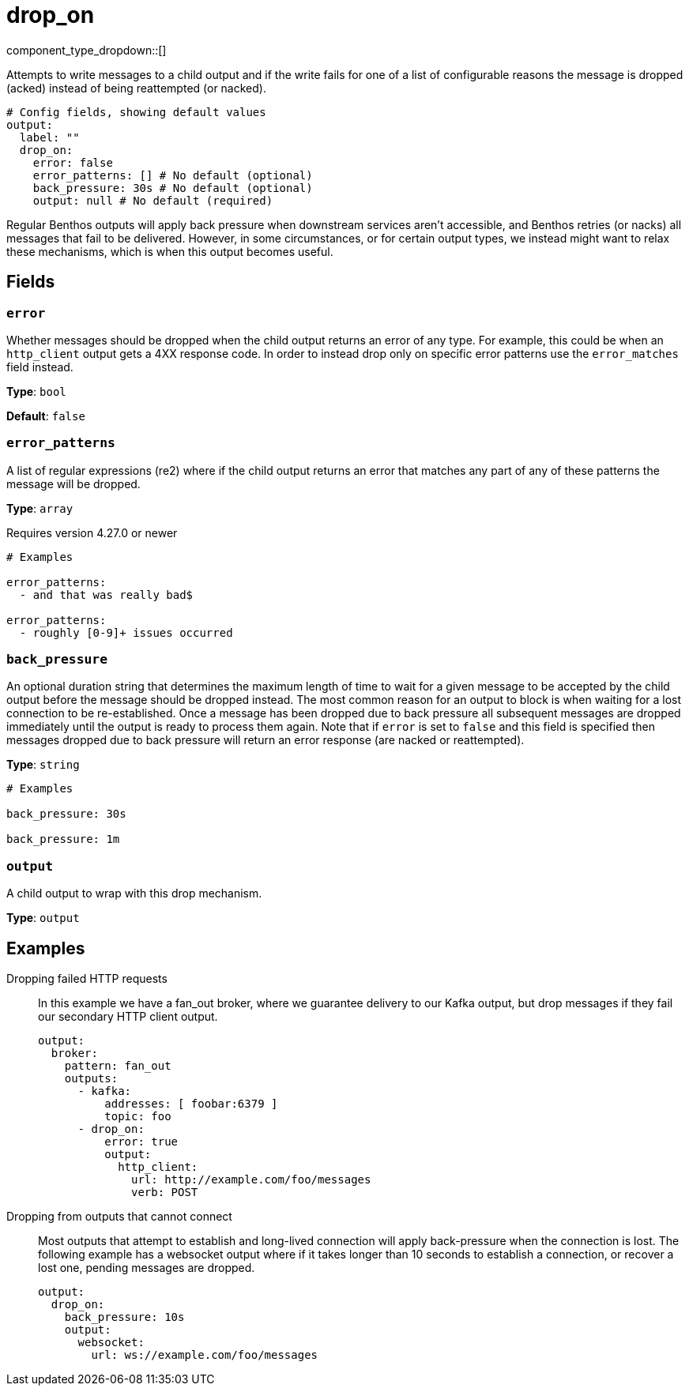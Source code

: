 = drop_on
:type: output
:status: stable
:categories: ["Utility"]



////
     THIS FILE IS AUTOGENERATED!

     To make changes please edit the corresponding source file under internal/impl/<provider>.
////


component_type_dropdown::[]


Attempts to write messages to a child output and if the write fails for one of a list of configurable reasons the message is dropped (acked) instead of being reattempted (or nacked).

```yml
# Config fields, showing default values
output:
  label: ""
  drop_on:
    error: false
    error_patterns: [] # No default (optional)
    back_pressure: 30s # No default (optional)
    output: null # No default (required)
```

Regular Benthos outputs will apply back pressure when downstream services aren't accessible, and Benthos retries (or nacks) all messages that fail to be delivered. However, in some circumstances, or for certain output types, we instead might want to relax these mechanisms, which is when this output becomes useful.

== Fields

=== `error`

Whether messages should be dropped when the child output returns an error of any type. For example, this could be when an `http_client` output gets a 4XX response code. In order to instead drop only on specific error patterns use the `error_matches` field instead.


*Type*: `bool`

*Default*: `false`

=== `error_patterns`

A list of regular expressions (re2) where if the child output returns an error that matches any part of any of these patterns the message will be dropped.


*Type*: `array`

Requires version 4.27.0 or newer

```yml
# Examples

error_patterns:
  - and that was really bad$

error_patterns:
  - roughly [0-9]+ issues occurred
```

=== `back_pressure`

An optional duration string that determines the maximum length of time to wait for a given message to be accepted by the child output before the message should be dropped instead. The most common reason for an output to block is when waiting for a lost connection to be re-established. Once a message has been dropped due to back pressure all subsequent messages are dropped immediately until the output is ready to process them again. Note that if `error` is set to `false` and this field is specified then messages dropped due to back pressure will return an error response (are nacked or reattempted).


*Type*: `string`


```yml
# Examples

back_pressure: 30s

back_pressure: 1m
```

=== `output`

A child output to wrap with this drop mechanism.


*Type*: `output`


== Examples

[tabs]
======
Dropping failed HTTP requests::
+
--

In this example we have a fan_out broker, where we guarantee delivery to our Kafka output, but drop messages if they fail our secondary HTTP client output.

```yaml
output:
  broker:
    pattern: fan_out
    outputs:
      - kafka:
          addresses: [ foobar:6379 ]
          topic: foo
      - drop_on:
          error: true
          output:
            http_client:
              url: http://example.com/foo/messages
              verb: POST
```

--
Dropping from outputs that cannot connect::
+
--

Most outputs that attempt to establish and long-lived connection will apply back-pressure when the connection is lost. The following example has a websocket output where if it takes longer than 10 seconds to establish a connection, or recover a lost one, pending messages are dropped.

```yaml
output:
  drop_on:
    back_pressure: 10s
    output:
      websocket:
        url: ws://example.com/foo/messages
```

--
======



